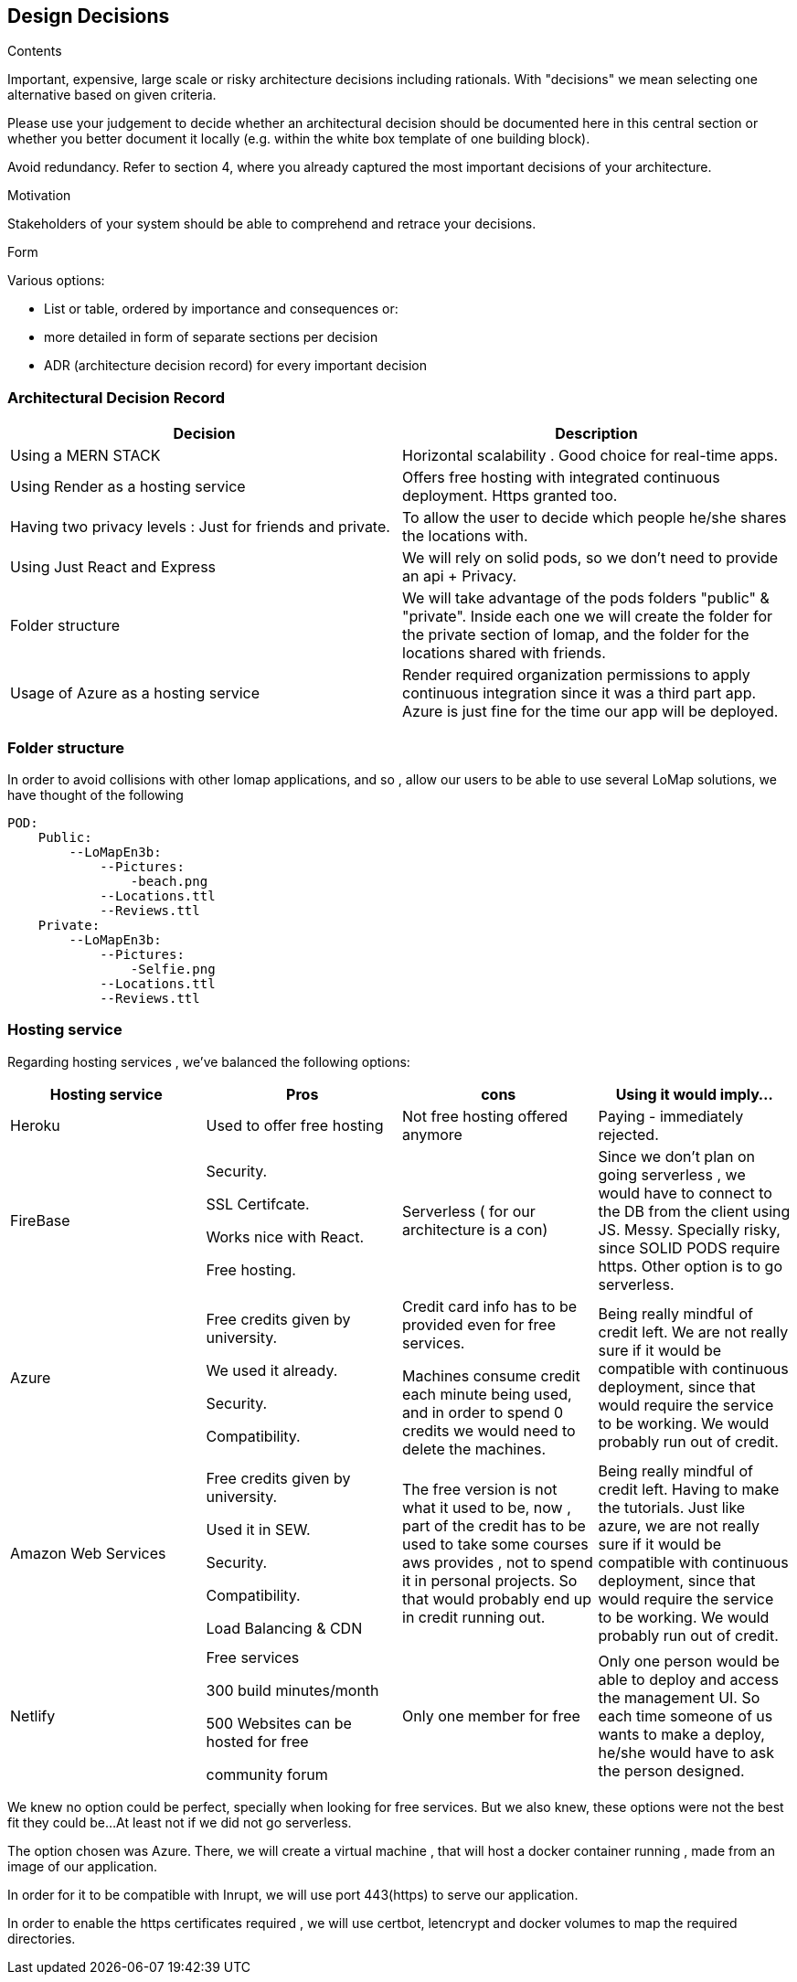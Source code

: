 [[section-design-decisions]]
== Design Decisions


[role="arc42help"]
****
.Contents
Important, expensive, large scale or risky architecture decisions including rationals.
With "decisions" we mean selecting one alternative based on given criteria.

Please use your judgement to decide whether an architectural decision should be documented
here in this central section or whether you better document it locally
(e.g. within the white box template of one building block).

Avoid redundancy. Refer to section 4, where you already captured the most important decisions of your architecture.

.Motivation
Stakeholders of your system should be able to comprehend and retrace your decisions.

.Form
Various options:

* List or table, ordered by importance and consequences or:
* more detailed in form of separate sections per decision
* ADR (architecture decision record) for every important decision
****

=== Architectural Decision Record


|===
|Decision| Description

|Using a MERN STACK
|  Horizontal scalability . Good choice for real-time apps.
|Using Render as a hosting service
| Offers free hosting with integrated continuous deployment. Https granted too.
|Having two privacy levels : Just for friends and private.
| To allow the user to decide which people he/she shares the locations with.
|Using Just React and Express
|We will rely on solid pods, so we don't need to provide an api + Privacy.
|Folder structure
|We will take advantage of the pods folders "public" & "private". Inside each one we will create the folder for the private section of lomap, and the folder for the locations shared with friends.
|Usage of Azure as a hosting service
|Render required organization permissions to apply continuous integration since it was a third part app. Azure is just fine for the time our app will be deployed.

|===

=== Folder structure
In order to avoid collisions with other lomap applications, and so , allow our users to be able to use several LoMap solutions, we have thought of the following

    POD:
        Public:
            --LoMapEn3b:
                --Pictures:
                    -beach.png
                --Locations.ttl
                --Reviews.ttl
        Private:
            --LoMapEn3b:
                --Pictures:
                    -Selfie.png
                --Locations.ttl
                --Reviews.ttl

=== Hosting service

Regarding hosting services , we've  balanced the following options:

|===
|Hosting service | Pros | cons | Using it would imply...

|Heroku
| Used to offer free hosting
| Not free hosting offered anymore
| Paying - immediately rejected.

|FireBase
| Security.

SSL Certifcate.

Works nice with React.

Free hosting.
| Serverless ( for our architecture is a con)
| Since we don't plan on going serverless , we would have to connect to the DB from the client using JS. Messy. Specially risky, since SOLID PODS require https.
    Other option is to go serverless.

|Azure
| Free credits given by university.

We used it already.

Security.

Compatibility.
| Credit card info has to be provided even for free services.

Machines consume credit each minute being used, and in order to spend 0 credits we would need to delete the machines.
| Being really mindful of credit left.
We are not really sure if it would be compatible with continuous deployment, since that would require the service to be working. We would probably run out of credit.

| Amazon Web Services
|
     Free credits given by university.

     Used it in SEW.

     Security.

    Compatibility.

    Load Balancing & CDN

| The free version is not what it used to be, now , part of the credit has to be used to take some courses aws provides , not to spend it in personal projects. So that would probably end up in credit running out.

| Being really mindful of credit left. Having to make the tutorials. Just like azure, we are not really sure if it would be compatible with continuous deployment, since that would require the service to be working. We would probably run out of credit.

| Netlify
|
    Free services

         300 build minutes/month

          500 Websites can be hosted for free

         community forum

|   Only one member for free

| Only one person would be able to deploy and access the management UI. So each time someone of us wants to make a deploy, he/she would have to ask the person designed.



|===

We knew no option could be perfect, specially when looking for free services. But we also knew, these options were not the best fit they could be...At least not if we did not go serverless.

The option chosen was Azure. There, we will create a virtual machine , that will host a docker container running , made from an image of our application.

In order for it to be compatible with Inrupt, we will use port  443(https) to serve our application.

In order to enable the https certificates required , we will use certbot, letencrypt and docker volumes to map the required directories.

